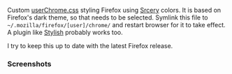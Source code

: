 [[file:../../assets/ff_title.png]]

Custom [[https://github.com/roosta/etc/blob/master/conf/firefox/.mozilla/firefox/roosta/chrome/userChrome.css][userChrome.css]] styling Firefox using [[https://github.com/roosta/vim-srcery][Srcery]] colors. It is based on
Firefox's dark theme, so that needs to be selected. Symlink this file to
=~/.mozilla/firefox/[user]/chrome/= and restart browser for it to take effect.
A plugin like [[https://addons.mozilla.org/en-US/firefox/addon/stylish/][Stylish]] probably works too.

I try to keep this up to date with the latest Firefox release.

*** Screenshots
    [[file:../../assets/firefox.png]]
